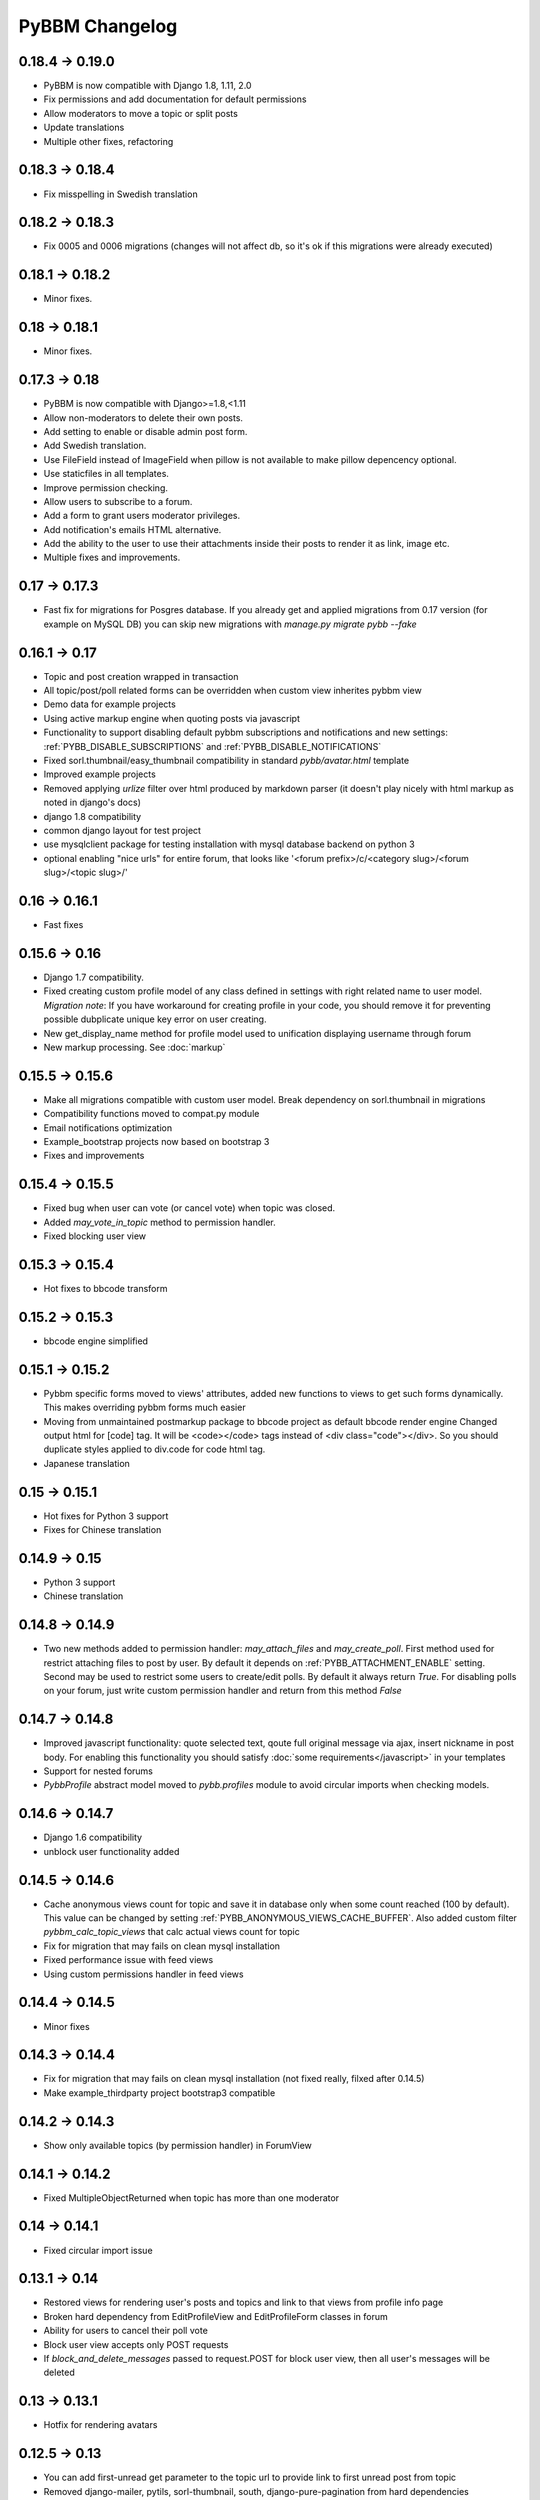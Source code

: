 PyBBM Changelog
===============

0.18.4 -> 0.19.0
----------------
* PyBBM is now compatible with Django 1.8, 1.11, 2.0
* Fix permissions and add documentation for default permissions
* Allow moderators to move a topic or split posts
* Update translations
* Multiple other fixes, refactoring

0.18.3 -> 0.18.4
----------------
* Fix misspelling in Swedish translation

0.18.2 -> 0.18.3
----------------
* Fix 0005 and 0006 migrations (changes will not affect db, so it's ok if this migrations were already executed)

0.18.1 -> 0.18.2
----------------
* Minor fixes.

0.18 -> 0.18.1
--------------
* Minor fixes.

0.17.3 -> 0.18
--------------
* PyBBM is now compatible with Django>=1.8,<1.11
* Allow non-moderators to delete their own posts.
* Add setting to enable or disable admin post form.
* Add Swedish translation.
* Use FileField instead of ImageField when pillow is not available to make pillow depencency optional.
* Use staticfiles in all templates.
* Improve permission checking.
* Allow users to subscribe to a forum.
* Add a form to grant users moderator privileges.
* Add notification's emails HTML alternative.
* Add the ability to the user to use their attachments inside their posts to render it as link, image etc.
* Multiple fixes and improvements.

0.17 -> 0.17.3
--------------
* Fast fix for migrations for Posgres database.
  If you already get and applied migrations from 0.17 version (for example on MySQL DB) you can skip new
  migrations with `manage.py migrate pybb --fake`

0.16.1 -> 0.17
--------------
* Topic and post creation wrapped in transaction
* All topic/post/poll related forms can be overridden when custom view inherites pybbm view
* Demo data for example projects
* Using active markup engine when quoting posts via javascript
* Functionality to support disabling default pybbm subscriptions and notifications and
  new settings: :ref:`PYBB_DISABLE_SUBSCRIPTIONS` and :ref:`PYBB_DISABLE_NOTIFICATIONS`
* Fixed sorl.thumbnail/easy_thumbnail compatibility in standard `pybb/avatar.html` template
* Improved example projects
* Removed applying `urlize` filter over html produced by markdown parser
  (it doesn't play nicely with html markup as noted in django's docs)
* django 1.8 compatibility
* common django layout for test project
* use mysqlclient package for testing installation with mysql database backend on python 3
* optional enabling "nice urls" for entire forum,
  that looks like '<forum prefix>/c/<category slug>/<forum slug>/<topic slug>/'

0.16 -> 0.16.1
--------------
* Fast fixes

0.15.6 -> 0.16
--------------
* Django 1.7 compatibility.
* Fixed creating custom profile model of any class defined in settings with right related name to user model.
  *Migration note*: If you have workaround for creating profile in your code, you should remove it for
  preventing possible dubplicate unique key error on user creating.
* New get_display_name method for profile model used to unification displaying username through forum
* New markup processing. See :doc:`markup`

0.15.5 -> 0.15.6
----------------
* Make all migrations compatible with custom user model. Break dependency on sorl.thumbnail in migrations
* Compatibility functions moved to compat.py module
* Email notifications optimization
* Example_bootstrap projects now based on bootstrap 3
* Fixes and improvements

0.15.4 -> 0.15.5
----------------
* Fixed bug when user can vote (or cancel vote) when topic was closed.
* Added `may_vote_in_topic` method to permission handler.
* Fixed blocking user view

0.15.3 -> 0.15.4
----------------
* Hot fixes to bbcode transform

0.15.2 -> 0.15.3
----------------
* bbcode engine simplified

0.15.1 -> 0.15.2
----------------
* Pybbm specific forms moved to views' attributes, added new functions to views to get such forms dynamically.
  This makes overriding pybbm forms much easier
* Moving from unmaintained postmarkup package to bbcode project as default bbcode render engine
  Changed output html for [code] tag. It will be <code></code> tags instead of <div class="code"></div>.
  So you should duplicate styles applied to div.code for code html tag.
* Japanese translation

0.15 -> 0.15.1
--------------
* Hot fixes for Python 3 support
* Fixes for Chinese translation

0.14.9 -> 0.15
--------------
* Python 3 support
* Chinese translation

0.14.8 -> 0.14.9
----------------
* Two new methods added to permission handler: `may_attach_files` and `may_create_poll`. First method used for
  restrict attaching files to post by user. By default it depends on :ref:`PYBB_ATTACHMENT_ENABLE` setting.
  Second may be used to restrict some users to create/edit polls. By default it always return `True`.
  For disabling polls on your forum, just write custom permission handler and return from this method `False`

0.14.7 -> 0.14.8
----------------
* Improved javascript functionality: quote selected text, qoute full original message via ajax,
  insert nickname in post body. For enabling this functionality you should satisfy :doc:`some requirements</javascript>`
  in your templates
* Support for nested forums
* `PybbProfile` abstract model moved to `pybb.profiles` module to avoid circular imports when checking models.

0.14.6 -> 0.14.7
----------------
* Django 1.6 compatibility
* unblock user functionality added

0.14.5 -> 0.14.6
----------------
* Cache anonymous views count for topic and save it in database only when some count reached (100 by default).
  This value can be changed by setting :ref:`PYBB_ANONYMOUS_VIEWS_CACHE_BUFFER`. Also added custom filter
  `pybbm_calc_topic_views` that calc actual views count for topic
* Fix for migration that may fails on clean mysql installation
* Fixed performance issue with feed views
* Using custom permissions handler in feed views

0.14.4 -> 0.14.5
----------------
* Minor fixes

0.14.3 -> 0.14.4
----------------
* Fix for migration that may fails on clean mysql installation (not fixed really, filxed after 0.14.5)
* Make example_thirdparty project bootstrap3 compatible

0.14.2 -> 0.14.3
----------------
* Show only available topics (by permission handler) in ForumView

0.14.1 -> 0.14.2
----------------
* Fixed MultipleObjectReturned when topic has more than one moderator

0.14 -> 0.14.1
--------------
* Fixed circular import issue

0.13.1 -> 0.14
--------------

* Restored views for rendering user's posts and topics and link to that views from profile info page
* Broken hard dependency from EditProfileView and EditProfileForm classes in forum
* Ability for users to cancel their poll vote
* Block user view accepts only POST requests
* If `block_and_delete_messages` passed to request.POST for block user view,
  then all user's messages will be deleted

0.13 -> 0.13.1
--------------

* Hotfix for rendering avatars

0.12.5 -> 0.13
--------------

* You can add first-unread get parameter to the topic url to provide link to first unread post from topic
* Removed django-mailer, pytils, sorl-thumbnail, south, django-pure-pagination from hard dependencies
* Support Custom User model introduced in django 1.5. Do not forget to define :ref:`PYBB_PROFILE_RELATED_NAME`
  in settings, if you don't use predefined `pybb.PybbProfile` model See :doc:`how to use custom user model
  with pybbm</customuser>`
* Dropped support for django 1.3
* Experimental support for python 3
* Removed django-mailer from hard dependencies, you have to manually install it for using it's functionality

0.12.4 -> 0.12.5
----------------

* More flexible forms/forms fields rendering in templates
  Strongly recommended to check rendering of pybbm forms on your site (edit profile, poll/topic create/edit)
* Additional template for markitup preview
  You can override `pybb/_markitup_preview.html` to provide your styling for <code>, <pre> and other markitup tags
* Improved permissions handling see :ref:`PYBB_PERMISSION_HANDLER` setting in :doc:`settings</settings>`
* Fixed bugs and improved performance

0.12.3 -> 0.12.4
----------------

* :ref:`PYBB_USE_DJANGO_MAILER` setting

0.12.2 -> 0.12.3
----------------

* German translation

0.11 -> 0.12
------------

* Fixed bug when the answers to poll unexpectedly deleted. Strongly recommended to update to this version, if using
  polls subsystem

* Polish translation


0.10 -> 0.11
------------

* Ability to override standard message when user doesn't login and not alowed anonymous posts by
  :ref:`PYBB_ENABLE_ANONYMOUS_POST` setting. It may be useful when project doesn't have ``registration_register``
  and/or ``auth_login`` url names in ``urls.py``

* Content in each ``topic.html`` and ``forum.html`` is wrapped in ``<div>`` tag with ``topic`` and ``forum`` classes
  accordingly

0.9 -> 0.10
-----------

* Templates are updated for 2nd version of twitter bootstrap
* Bootstrap less files removed from pybb.
* Refactored example projects. `test` folder now contains two examples:
    * `example_bootstrap` shows how to include bootstrap files in your project
    * `example_thirdparty` shows how to use another project like `pinax-theme-bootstrap <https://github.com/pinax/pinax-theme-bootstrap>`_ to style forum
* New poll feature added. When user creates new topic he can add poll question and some answers. Answers count
  can vary from 2 to :ref:`PYBB_POLL_MAX_ANSWERS` setting (10 by default)
* Dropped support for self containing CSS in pybb.css file and PYBB_ENABLE_SELF_CSS setting.

0.8 -> 0.9
----------

The PYBB_BUTTONS setting is removed and overridable `pybb/_button_*.html`
templates for `save`, `new topic` and `submit` buttons are provided in case
css styling methods are not enough.

0.6 -> 0.7
----------

If you use custom BODY_CLEANER in your settings, rename this setting to :ref:`PYBB_BODY_VALIDATOR`

0.5 -> 0.6
----------

Version 0.6 has significant changes in template subsystem, with main goal to make them more configurable and simple.

* CSS now not included with project.
    * For a limited time legacy `pybb.css` can be enabled by activating :ref:`PYBB_ENABLE_SELF_CSS` settings (just set it for True).
* Twitter bootstrap now included in project tree
* Default templates now provide fine theme with twitter bootstrap, corresponded .less file 'pybb_bootstrap.less'
  and builded `pybb_bootstrap.css` can be located in static. You can find example of usage in test directory.
* Pagination and breadcrumb templates changed:
    * pagination template moved from `templates/pybb/pagination/` to `templates/pybb`
    * pagination template changed from plain links to ul/li list
    * breadcrumb now live in separated template and changed from plain links to ul/li list
    * `add_post_form.html` template renamed to `post_form.html`
* :ref:`PYBB_FORUM_PAGE_SIZE` default value changed from 10 to 20

